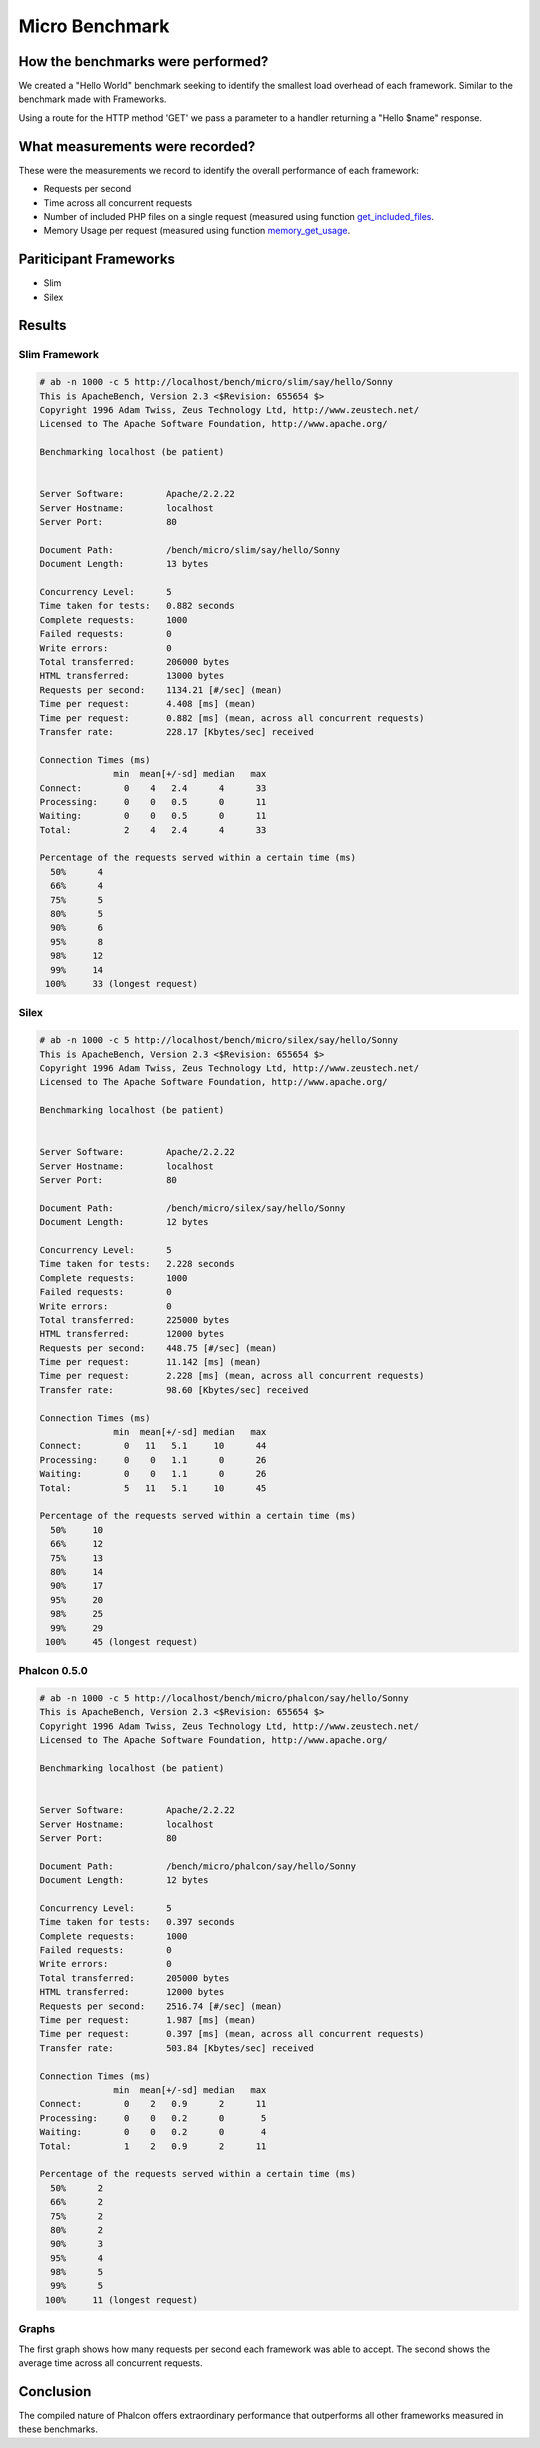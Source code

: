 Micro Benchmark
=====================

How the benchmarks were performed?
----------------------------------

We created a "Hello World" benchmark seeking to identify the smallest load overhead of each framework. Similar to the benchmark made with Frameworks.

Using a route for the HTTP method 'GET' we pass a parameter to a handler returning a "Hello $name" response.

What measurements were recorded?
--------------------------------
These were the measurements we record to identify the overall performance of each framework:

* Requests per second
* Time across all concurrent requests
* Number of included PHP files on a single request (measured using function get_included_files_.
* Memory Usage per request (measured using function memory_get_usage_.

Pariticipant Frameworks
-----------------------

* Slim
* Silex

Results
-------

Slim Framework
^^^^^^^^^^^^^^

.. code-block:: php

	# ab -n 1000 -c 5 http://localhost/bench/micro/slim/say/hello/Sonny
	This is ApacheBench, Version 2.3 <$Revision: 655654 $>
	Copyright 1996 Adam Twiss, Zeus Technology Ltd, http://www.zeustech.net/
	Licensed to The Apache Software Foundation, http://www.apache.org/

	Benchmarking localhost (be patient)


	Server Software:        Apache/2.2.22
	Server Hostname:        localhost
	Server Port:            80

	Document Path:          /bench/micro/slim/say/hello/Sonny
	Document Length:        13 bytes

	Concurrency Level:      5
	Time taken for tests:   0.882 seconds
	Complete requests:      1000
	Failed requests:        0
	Write errors:           0
	Total transferred:      206000 bytes
	HTML transferred:       13000 bytes
	Requests per second:    1134.21 [#/sec] (mean)
	Time per request:       4.408 [ms] (mean)
	Time per request:       0.882 [ms] (mean, across all concurrent requests)
	Transfer rate:          228.17 [Kbytes/sec] received

	Connection Times (ms)
	              min  mean[+/-sd] median   max
	Connect:        0    4   2.4      4      33
	Processing:     0    0   0.5      0      11
	Waiting:        0    0   0.5      0      11
	Total:          2    4   2.4      4      33

	Percentage of the requests served within a certain time (ms)
	  50%      4
	  66%      4
	  75%      5
	  80%      5
	  90%      6
	  95%      8
	  98%     12
	  99%     14
	 100%     33 (longest request)

Silex
^^^^^^^^^^^^^^^^^^^^^^

.. code-block:: php

	# ab -n 1000 -c 5 http://localhost/bench/micro/silex/say/hello/Sonny
	This is ApacheBench, Version 2.3 <$Revision: 655654 $>
	Copyright 1996 Adam Twiss, Zeus Technology Ltd, http://www.zeustech.net/
	Licensed to The Apache Software Foundation, http://www.apache.org/

	Benchmarking localhost (be patient)


	Server Software:        Apache/2.2.22
	Server Hostname:        localhost
	Server Port:            80

	Document Path:          /bench/micro/silex/say/hello/Sonny
	Document Length:        12 bytes

	Concurrency Level:      5
	Time taken for tests:   2.228 seconds
	Complete requests:      1000
	Failed requests:        0
	Write errors:           0
	Total transferred:      225000 bytes
	HTML transferred:       12000 bytes
	Requests per second:    448.75 [#/sec] (mean)
	Time per request:       11.142 [ms] (mean)
	Time per request:       2.228 [ms] (mean, across all concurrent requests)
	Transfer rate:          98.60 [Kbytes/sec] received

	Connection Times (ms)
	              min  mean[+/-sd] median   max
	Connect:        0   11   5.1     10      44
	Processing:     0    0   1.1      0      26
	Waiting:        0    0   1.1      0      26
	Total:          5   11   5.1     10      45

	Percentage of the requests served within a certain time (ms)
	  50%     10
	  66%     12
	  75%     13
	  80%     14
	  90%     17
	  95%     20
	  98%     25
	  99%     29
	 100%     45 (longest request)

Phalcon 0.5.0
^^^^^^^^^^^^^^^^^^^^^

.. code-block:: php

	# ab -n 1000 -c 5 http://localhost/bench/micro/phalcon/say/hello/Sonny
	This is ApacheBench, Version 2.3 <$Revision: 655654 $>
	Copyright 1996 Adam Twiss, Zeus Technology Ltd, http://www.zeustech.net/
	Licensed to The Apache Software Foundation, http://www.apache.org/

	Benchmarking localhost (be patient)


	Server Software:        Apache/2.2.22
	Server Hostname:        localhost
	Server Port:            80

	Document Path:          /bench/micro/phalcon/say/hello/Sonny
	Document Length:        12 bytes

	Concurrency Level:      5
	Time taken for tests:   0.397 seconds
	Complete requests:      1000
	Failed requests:        0
	Write errors:           0
	Total transferred:      205000 bytes
	HTML transferred:       12000 bytes
	Requests per second:    2516.74 [#/sec] (mean)
	Time per request:       1.987 [ms] (mean)
	Time per request:       0.397 [ms] (mean, across all concurrent requests)
	Transfer rate:          503.84 [Kbytes/sec] received

	Connection Times (ms)
	              min  mean[+/-sd] median   max
	Connect:        0    2   0.9      2      11
	Processing:     0    0   0.2      0       5
	Waiting:        0    0   0.2      0       4
	Total:          1    2   0.9      2      11

	Percentage of the requests served within a certain time (ms)
	  50%      2
	  66%      2
	  75%      2
	  80%      2
	  90%      3
	  95%      4
	  98%      5
	  99%      5
	 100%     11 (longest request)



Graphs
^^^^^^

The first graph shows how many requests per second each framework was able to accept. The second shows the average time across all concurrent requests.


.. raw:: html

	<script type="text/javascript" src="https://www.google.com/jsapi"></script>
	<script type="text/javascript">
		google.load("visualization", "1", {packages:["corechart"]});
		google.setOnLoadCallback(drawChart);

		function drawChart() {

			var data = new google.visualization.DataTable();
			data.addColumn('string', 'Framework');
			data.addColumn('number', 'Requests per second');
			data.addRows([
				['Silex',    448.75],
				['Slim',    1134.21],
				['Phalcon', 2516.74]
			]);

			var options = {
				title: 'Framework / Requests per second (#/sec) [more is better]',
				colors: ['#3366CC'],
				animation: {
					duration: 0.5
				},
				fontSize: 12,
				chartArea: {
					width: '600px'
				}
			};

			var chart = new google.visualization.ColumnChart(document.getElementById('rps_div'));
			chart.draw(data, options);

			var data = new google.visualization.DataTable();
			data.addColumn('string', 'Framework');
			data.addColumn('number', 'Time per Request');
			data.addRows([
				['Silex',   2.228],
				['Slim',    0.882],
				['Phalcon', 0.397]
			]);

			var options = {
				title: 'Framework / Time per Request (mean, across all concurrent requests) [less is better]',
				colors: ['#3366CC'],
				fontSize: 11
			};

			var chart = new google.visualization.ColumnChart(document.getElementById('tpr_div'));
			chart.draw(data, options);

			var data = new google.visualization.DataTable();
			data.addColumn('string', 'Framework');
			data.addColumn('number', 'Memory Usage (MB)');
			data.addRows([
				['Silex',   1.25],
				['Slim',    1.25],
				['Phalcon', 0.75]
			]);

			var options = {
				title: 'Framework / Memory Usage (mean, megabytes per request) [less is better]',
				colors: ['#3366CC'],
				fontSize: 11
			};

			var chart = new google.visualization.ColumnChart(document.getElementById('mpr_div'));
			chart.draw(data, options);

			var data = new google.visualization.DataTable();
			data.addColumn('string', 'Framework');
			data.addColumn('number', 'Number of included PHP files');
			data.addRows([
                ['Silex',    54],
				['Slim',     17],
				['Phalcon',   2]
			]);

			var options = {
				title: 'Framework / Number of included PHP files (mean, number on a single request) [less is better]',
				colors: ['#3366CC'],
				fontSize: 11
			};

			var chart = new google.visualization.ColumnChart(document.getElementById('nfi_div'));
			chart.draw(data, options);

		}
	</script>
	<div align="center">
		<div id="rps_div" style="width: 600px; height: 400px; position: relative; "><iframe name="Drawing_Frame_31166" id="Drawing_Frame_31166" width="600" height="400" frameborder="0" scrolling="no" marginheight="0" marginwidth="0"></iframe><div></div></div>
		<div id="tpr_div" style="width: 600px; height: 400px; position: relative; "><iframe name="Drawing_Frame_89467" id="Drawing_Frame_89467" width="600" height="400" frameborder="0" scrolling="no" marginheight="0" marginwidth="0"></iframe><div></div></div>
		<div id="nfi_div" style="width: 600px; height: 400px; position: relative; "><iframe name="Drawing_Frame_49746" id="Drawing_Frame_49746" width="600" height="400" frameborder="0" scrolling="no" marginheight="0" marginwidth="0"></iframe><div></div></div>
		<div id="mpr_div" style="width: 600px; height: 400px; position: relative; "><iframe name="Drawing_Frame_77939" id="Drawing_Frame_77939" width="600" height="400" frameborder="0" scrolling="no" marginheight="0" marginwidth="0"></iframe><div></div></div>
	</div>

Conclusion
----------

The compiled nature of Phalcon offers extraordinary performance that outperforms all other frameworks measured in these benchmarks.

.. _get_included_files: http://www.php.net/manual/en/function.get-included-files.php
.. _memory_get_usage: http://php.net/manual/en/function.memory-get-usage.php


